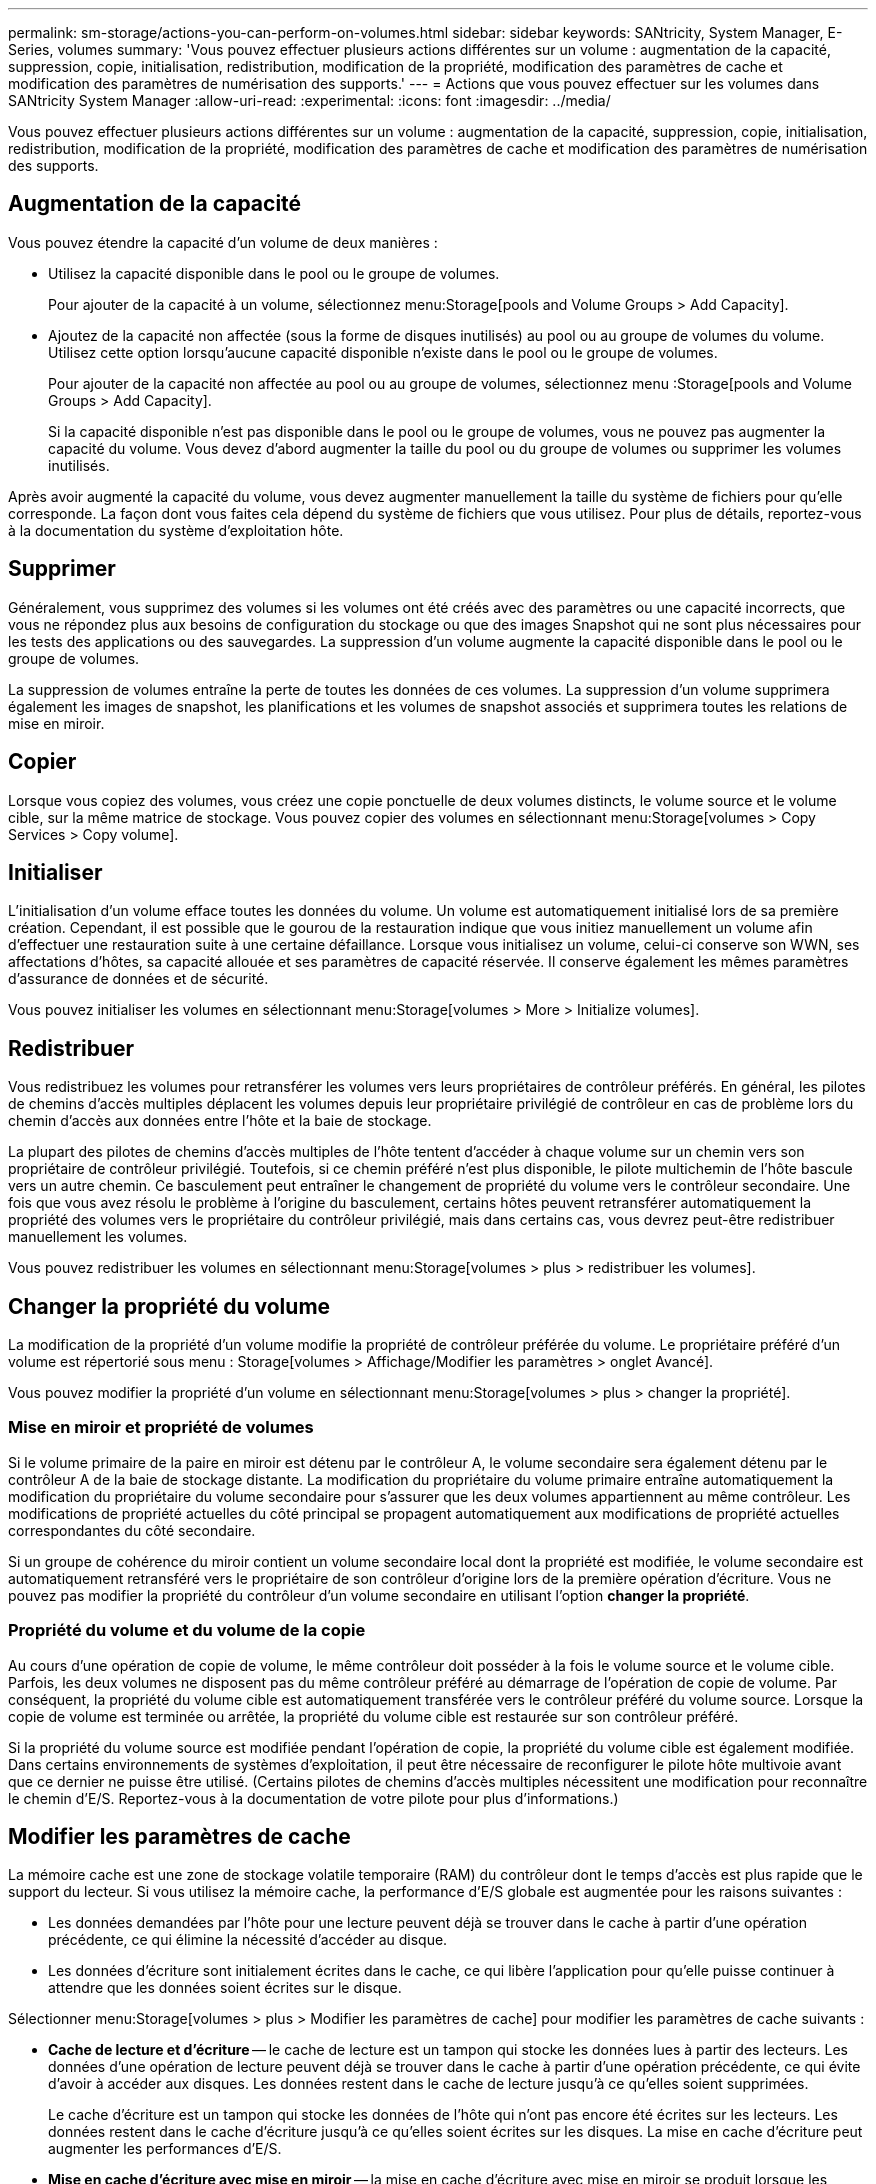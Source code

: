 ---
permalink: sm-storage/actions-you-can-perform-on-volumes.html 
sidebar: sidebar 
keywords: SANtricity, System Manager, E-Series, volumes 
summary: 'Vous pouvez effectuer plusieurs actions différentes sur un volume : augmentation de la capacité, suppression, copie, initialisation, redistribution, modification de la propriété, modification des paramètres de cache et modification des paramètres de numérisation des supports.' 
---
= Actions que vous pouvez effectuer sur les volumes dans SANtricity System Manager
:allow-uri-read: 
:experimental: 
:icons: font
:imagesdir: ../media/


[role="lead"]
Vous pouvez effectuer plusieurs actions différentes sur un volume : augmentation de la capacité, suppression, copie, initialisation, redistribution, modification de la propriété, modification des paramètres de cache et modification des paramètres de numérisation des supports.



== Augmentation de la capacité

Vous pouvez étendre la capacité d'un volume de deux manières :

* Utilisez la capacité disponible dans le pool ou le groupe de volumes.
+
Pour ajouter de la capacité à un volume, sélectionnez menu:Storage[pools and Volume Groups > Add Capacity].

* Ajoutez de la capacité non affectée (sous la forme de disques inutilisés) au pool ou au groupe de volumes du volume. Utilisez cette option lorsqu'aucune capacité disponible n'existe dans le pool ou le groupe de volumes.
+
Pour ajouter de la capacité non affectée au pool ou au groupe de volumes, sélectionnez menu :Storage[pools and Volume Groups > Add Capacity].

+
Si la capacité disponible n'est pas disponible dans le pool ou le groupe de volumes, vous ne pouvez pas augmenter la capacité du volume. Vous devez d'abord augmenter la taille du pool ou du groupe de volumes ou supprimer les volumes inutilisés.



Après avoir augmenté la capacité du volume, vous devez augmenter manuellement la taille du système de fichiers pour qu'elle corresponde. La façon dont vous faites cela dépend du système de fichiers que vous utilisez. Pour plus de détails, reportez-vous à la documentation du système d'exploitation hôte.



== Supprimer

Généralement, vous supprimez des volumes si les volumes ont été créés avec des paramètres ou une capacité incorrects, que vous ne répondez plus aux besoins de configuration du stockage ou que des images Snapshot qui ne sont plus nécessaires pour les tests des applications ou des sauvegardes. La suppression d'un volume augmente la capacité disponible dans le pool ou le groupe de volumes.

La suppression de volumes entraîne la perte de toutes les données de ces volumes. La suppression d'un volume supprimera également les images de snapshot, les planifications et les volumes de snapshot associés et supprimera toutes les relations de mise en miroir.



== Copier

Lorsque vous copiez des volumes, vous créez une copie ponctuelle de deux volumes distincts, le volume source et le volume cible, sur la même matrice de stockage. Vous pouvez copier des volumes en sélectionnant menu:Storage[volumes > Copy Services > Copy volume].



== Initialiser

L'initialisation d'un volume efface toutes les données du volume. Un volume est automatiquement initialisé lors de sa première création. Cependant, il est possible que le gourou de la restauration indique que vous initiez manuellement un volume afin d'effectuer une restauration suite à une certaine défaillance. Lorsque vous initialisez un volume, celui-ci conserve son WWN, ses affectations d'hôtes, sa capacité allouée et ses paramètres de capacité réservée. Il conserve également les mêmes paramètres d'assurance de données et de sécurité.

Vous pouvez initialiser les volumes en sélectionnant menu:Storage[volumes > More > Initialize volumes].



== Redistribuer

Vous redistribuez les volumes pour retransférer les volumes vers leurs propriétaires de contrôleur préférés. En général, les pilotes de chemins d'accès multiples déplacent les volumes depuis leur propriétaire privilégié de contrôleur en cas de problème lors du chemin d'accès aux données entre l'hôte et la baie de stockage.

La plupart des pilotes de chemins d'accès multiples de l'hôte tentent d'accéder à chaque volume sur un chemin vers son propriétaire de contrôleur privilégié. Toutefois, si ce chemin préféré n'est plus disponible, le pilote multichemin de l'hôte bascule vers un autre chemin. Ce basculement peut entraîner le changement de propriété du volume vers le contrôleur secondaire. Une fois que vous avez résolu le problème à l'origine du basculement, certains hôtes peuvent retransférer automatiquement la propriété des volumes vers le propriétaire du contrôleur privilégié, mais dans certains cas, vous devrez peut-être redistribuer manuellement les volumes.

Vous pouvez redistribuer les volumes en sélectionnant menu:Storage[volumes > plus > redistribuer les volumes].



== Changer la propriété du volume

La modification de la propriété d'un volume modifie la propriété de contrôleur préférée du volume. Le propriétaire préféré d'un volume est répertorié sous menu : Storage[volumes > Affichage/Modifier les paramètres > onglet Avancé].

Vous pouvez modifier la propriété d'un volume en sélectionnant menu:Storage[volumes > plus > changer la propriété].



=== Mise en miroir et propriété de volumes

Si le volume primaire de la paire en miroir est détenu par le contrôleur A, le volume secondaire sera également détenu par le contrôleur A de la baie de stockage distante. La modification du propriétaire du volume primaire entraîne automatiquement la modification du propriétaire du volume secondaire pour s'assurer que les deux volumes appartiennent au même contrôleur. Les modifications de propriété actuelles du côté principal se propagent automatiquement aux modifications de propriété actuelles correspondantes du côté secondaire.

Si un groupe de cohérence du miroir contient un volume secondaire local dont la propriété est modifiée, le volume secondaire est automatiquement retransféré vers le propriétaire de son contrôleur d'origine lors de la première opération d'écriture. Vous ne pouvez pas modifier la propriété du contrôleur d'un volume secondaire en utilisant l'option *changer la propriété*.



=== Propriété du volume et du volume de la copie

Au cours d'une opération de copie de volume, le même contrôleur doit posséder à la fois le volume source et le volume cible. Parfois, les deux volumes ne disposent pas du même contrôleur préféré au démarrage de l'opération de copie de volume. Par conséquent, la propriété du volume cible est automatiquement transférée vers le contrôleur préféré du volume source. Lorsque la copie de volume est terminée ou arrêtée, la propriété du volume cible est restaurée sur son contrôleur préféré.

Si la propriété du volume source est modifiée pendant l'opération de copie, la propriété du volume cible est également modifiée. Dans certains environnements de systèmes d'exploitation, il peut être nécessaire de reconfigurer le pilote hôte multivoie avant que ce dernier ne puisse être utilisé. (Certains pilotes de chemins d'accès multiples nécessitent une modification pour reconnaître le chemin d'E/S. Reportez-vous à la documentation de votre pilote pour plus d'informations.)



== Modifier les paramètres de cache

La mémoire cache est une zone de stockage volatile temporaire (RAM) du contrôleur dont le temps d'accès est plus rapide que le support du lecteur. Si vous utilisez la mémoire cache, la performance d'E/S globale est augmentée pour les raisons suivantes :

* Les données demandées par l'hôte pour une lecture peuvent déjà se trouver dans le cache à partir d'une opération précédente, ce qui élimine la nécessité d'accéder au disque.
* Les données d'écriture sont initialement écrites dans le cache, ce qui libère l'application pour qu'elle puisse continuer à attendre que les données soient écrites sur le disque.


Sélectionner menu:Storage[volumes > plus > Modifier les paramètres de cache] pour modifier les paramètres de cache suivants :

* *Cache de lecture et d'écriture* -- le cache de lecture est un tampon qui stocke les données lues à partir des lecteurs. Les données d'une opération de lecture peuvent déjà se trouver dans le cache à partir d'une opération précédente, ce qui évite d'avoir à accéder aux disques. Les données restent dans le cache de lecture jusqu'à ce qu'elles soient supprimées.
+
Le cache d'écriture est un tampon qui stocke les données de l'hôte qui n'ont pas encore été écrites sur les lecteurs. Les données restent dans le cache d'écriture jusqu'à ce qu'elles soient écrites sur les disques. La mise en cache d'écriture peut augmenter les performances d'E/S.

* *Mise en cache d'écriture avec mise en miroir* -- la mise en cache d'écriture avec mise en miroir se produit lorsque les données écrites dans la mémoire cache d'un contrôleur sont également écrites dans la mémoire cache de l'autre contrôleur. Par conséquent, si un contrôleur tombe en panne, l'autre peut mener à bien toutes les opérations d'écriture en attente. La mise en miroir du cache d'écriture n'est disponible que si la mise en cache d'écriture est activée et que deux contrôleurs sont présents. Lors de la création du volume, la mise en cache d'écriture avec mise en miroir est le paramètre par défaut.
* *La mise en cache d'écriture sans piles* -- le paramètre de mise en cache d'écriture sans piles permet de poursuivre la mise en cache même si les batteries sont manquantes, en panne, complètement déchargées ou pas complètement chargées. Il n'est généralement pas recommandé de choisir la mise en cache d'écriture sans piles car les données risquent d'être perdues en cas de coupure d'alimentation. En règle générale, la mise en cache des écritures est désactivée temporairement par le contrôleur jusqu'à ce que les batteries soient chargées ou qu'une batterie défectueuse soit remplacée.
+
Ce paramètre n'est disponible que si vous avez activé la mise en cache des écritures. Ce paramètre n'est pas disponible pour les volumes fins.

* *Préextraction dynamique du cache de lecture* -- la préextraction dynamique de lecture du cache permet au contrôleur de copier des blocs de données séquentiels supplémentaires dans le cache pendant la lecture des blocs de données d'un lecteur vers le cache. Cette mise en cache augmente le risque que les futures demandes de données soient traitées à partir du cache. La lecture préalable en cache dynamique est importante pour les applications multimédia qui utilisent des E/S séquentielles Le taux et la quantité de données préextraites dans le cache sont auto-réglables en fonction du débit et de la taille de la demande des lectures de l'hôte. L'accès aléatoire n'entraîne pas la préextraction des données dans le cache. Cette fonction ne s'applique pas lorsque la mise en cache de lecture est désactivée.
+
Pour un volume fin, la préextraction de lecture dynamique du cache est toujours désactivée et ne peut pas être modifiée.





== Modifier les paramètres de numérisation du support

Les analyses des supports détectent et répare les erreurs de support sur les blocs de disque qui sont rarement lus par les applications. Cette analyse permet d'éviter la perte de données si d'autres disques du pool ou du groupe de volumes tombent en panne, car les données des disques défaillants sont reconstruites à l'aide des informations de redondance et des données provenant d'autres disques du pool ou du groupe de volumes.

Les analyses de supports s'exécutent en continu à un taux constant en fonction de la capacité à scanner et de la durée d'acquisition. Les acquisitions en arrière-plan peuvent être temporairement suspendues par une tâche en arrière-plan de priorité supérieure (par exemple, reconstruction), mais elles reprendront à la même vitesse constante.

Vous pouvez activer et définir la durée d'exécution de l'analyse des supports en sélectionnant menu:Storage[volumes > plus > Modifier les paramètres d'analyse des supports].

Un volume est analysé uniquement lorsque l'option de numérisation des supports est activée pour la matrice de stockage et pour ce volume. Si le contrôle de redondance est également activé pour ce volume, les informations de redondance du volume sont vérifiées pour vérifier la cohérence avec les données, à condition que le volume dispose de la redondance. L'analyse des supports avec contrôle de redondance est activée par défaut pour chaque volume lors de sa création.

En cas d'erreur irrécupérable lors de l'acquisition, les données seront réparées à l'aide des informations de redondance, le cas échéant. Par exemple, les informations de redondance sont disponibles dans des volumes RAID 5 optimaux, ou dans des volumes RAID 6 optimaux ou qui ne comportent qu'un seul disque en panne. Si l'erreur irrécupérable ne peut pas être réparée à l'aide d'informations de redondance, le bloc de données est ajouté au journal de secteur illisible. Les erreurs de support corrigibles et non corrigibles sont signalées au journal des événements.

Si le contrôle de redondance détecte une incohérence entre les données et les informations de redondance, il est signalé dans le journal des événements.
